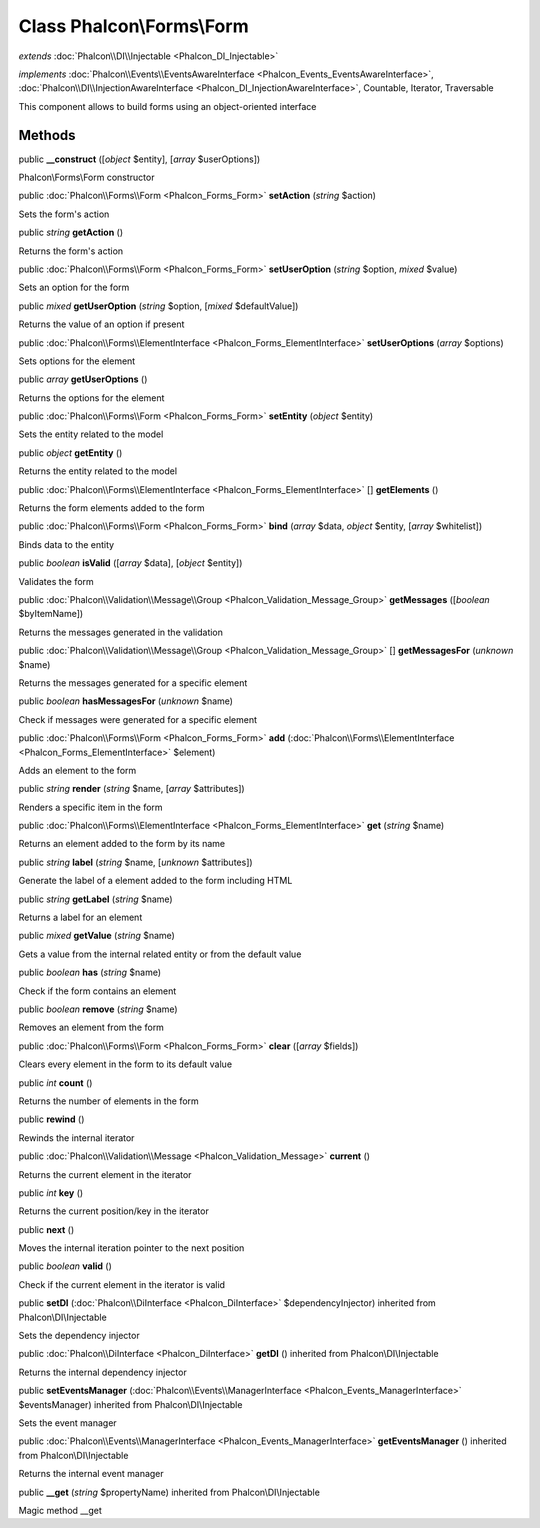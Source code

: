 Class **Phalcon\\Forms\\Form**
==============================

*extends* :doc:`Phalcon\\DI\\Injectable <Phalcon_DI_Injectable>`

*implements* :doc:`Phalcon\\Events\\EventsAwareInterface <Phalcon_Events_EventsAwareInterface>`, :doc:`Phalcon\\DI\\InjectionAwareInterface <Phalcon_DI_InjectionAwareInterface>`, Countable, Iterator, Traversable

This component allows to build forms using an object-oriented interface


Methods
---------

public  **__construct** ([*object* $entity], [*array* $userOptions])

Phalcon\\Forms\\Form constructor



public :doc:`Phalcon\\Forms\\Form <Phalcon_Forms_Form>`  **setAction** (*string* $action)

Sets the form's action



public *string*  **getAction** ()

Returns the form's action



public :doc:`Phalcon\\Forms\\Form <Phalcon_Forms_Form>`  **setUserOption** (*string* $option, *mixed* $value)

Sets an option for the form



public *mixed*  **getUserOption** (*string* $option, [*mixed* $defaultValue])

Returns the value of an option if present



public :doc:`Phalcon\\Forms\\ElementInterface <Phalcon_Forms_ElementInterface>`  **setUserOptions** (*array* $options)

Sets options for the element



public *array*  **getUserOptions** ()

Returns the options for the element



public :doc:`Phalcon\\Forms\\Form <Phalcon_Forms_Form>`  **setEntity** (*object* $entity)

Sets the entity related to the model



public *object*  **getEntity** ()

Returns the entity related to the model



public :doc:`Phalcon\\Forms\\ElementInterface <Phalcon_Forms_ElementInterface>` [] **getElements** ()

Returns the form elements added to the form



public :doc:`Phalcon\\Forms\\Form <Phalcon_Forms_Form>`  **bind** (*array* $data, *object* $entity, [*array* $whitelist])

Binds data to the entity



public *boolean*  **isValid** ([*array* $data], [*object* $entity])

Validates the form



public :doc:`Phalcon\\Validation\\Message\\Group <Phalcon_Validation_Message_Group>`  **getMessages** ([*boolean* $byItemName])

Returns the messages generated in the validation



public :doc:`Phalcon\\Validation\\Message\\Group <Phalcon_Validation_Message_Group>` [] **getMessagesFor** (*unknown* $name)

Returns the messages generated for a specific element



public *boolean*  **hasMessagesFor** (*unknown* $name)

Check if messages were generated for a specific element



public :doc:`Phalcon\\Forms\\Form <Phalcon_Forms_Form>`  **add** (:doc:`Phalcon\\Forms\\ElementInterface <Phalcon_Forms_ElementInterface>` $element)

Adds an element to the form



public *string*  **render** (*string* $name, [*array* $attributes])

Renders a specific item in the form



public :doc:`Phalcon\\Forms\\ElementInterface <Phalcon_Forms_ElementInterface>`  **get** (*string* $name)

Returns an element added to the form by its name



public *string*  **label** (*string* $name, [*unknown* $attributes])

Generate the label of a element added to the form including HTML



public *string*  **getLabel** (*string* $name)

Returns a label for an element



public *mixed*  **getValue** (*string* $name)

Gets a value from the internal related entity or from the default value



public *boolean*  **has** (*string* $name)

Check if the form contains an element



public *boolean*  **remove** (*string* $name)

Removes an element from the form



public :doc:`Phalcon\\Forms\\Form <Phalcon_Forms_Form>`  **clear** ([*array* $fields])

Clears every element in the form to its default value



public *int*  **count** ()

Returns the number of elements in the form



public  **rewind** ()

Rewinds the internal iterator



public :doc:`Phalcon\\Validation\\Message <Phalcon_Validation_Message>`  **current** ()

Returns the current element in the iterator



public *int*  **key** ()

Returns the current position/key in the iterator



public  **next** ()

Moves the internal iteration pointer to the next position



public *boolean*  **valid** ()

Check if the current element in the iterator is valid



public  **setDI** (:doc:`Phalcon\\DiInterface <Phalcon_DiInterface>` $dependencyInjector) inherited from Phalcon\\DI\\Injectable

Sets the dependency injector



public :doc:`Phalcon\\DiInterface <Phalcon_DiInterface>`  **getDI** () inherited from Phalcon\\DI\\Injectable

Returns the internal dependency injector



public  **setEventsManager** (:doc:`Phalcon\\Events\\ManagerInterface <Phalcon_Events_ManagerInterface>` $eventsManager) inherited from Phalcon\\DI\\Injectable

Sets the event manager



public :doc:`Phalcon\\Events\\ManagerInterface <Phalcon_Events_ManagerInterface>`  **getEventsManager** () inherited from Phalcon\\DI\\Injectable

Returns the internal event manager



public  **__get** (*string* $propertyName) inherited from Phalcon\\DI\\Injectable

Magic method __get



